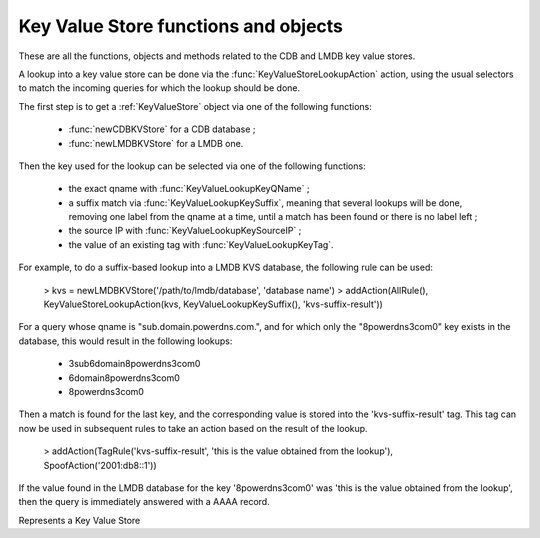 Key Value Store functions and objects
=====================================

These are all the functions, objects and methods related to the CDB and LMDB key value stores.

A lookup into a key value store can be done via the :func:`KeyValueStoreLookupAction` action,
using the usual selectors to match the incoming queries for which the lookup should be done.

The first step is to get a :ref:`KeyValueStore` object via one of the following functions:

 * :func:`newCDBKVStore` for a CDB database ;
 * :func:`newLMDBKVStore` for a LMDB one.

Then the key used for the lookup can be selected via one of the following functions:

 * the exact qname with :func:`KeyValueLookupKeyQName` ;
 * a suffix match via :func:`KeyValueLookupKeySuffix`, meaning that several lookups will be done, removing one label from the qname at a time, until a match has been found or there is no label left ;
 * the source IP with :func:`KeyValueLookupKeySourceIP` ;
 * the value of an existing tag with :func:`KeyValueLookupKeyTag`.

For example, to do a suffix-based lookup into a LMDB KVS database, the following rule can be used:

  > kvs = newLMDBKVStore('/path/to/lmdb/database', 'database name')
  > addAction(AllRule(), KeyValueStoreLookupAction(kvs, KeyValueLookupKeySuffix(), 'kvs-suffix-result'))

For a query whose qname is "sub.domain.powerdns.com.", and for which only the "\8powerdns\3com\0" key exists in the database,
this would result in the following lookups:

 * \3sub\6domain\8powerdns\3com\0
 * \6domain\8powerdns\3com\0
 * \8powerdns\3com\0

Then a match is found for the last key, and the corresponding value is stored into the 'kvs-suffix-result' tag. This tag can now be used in subsequent rules to take an action based on the result of the lookup.

 > addAction(TagRule('kvs-suffix-result', 'this is the value obtained from the lookup'), SpoofAction('2001:db8::1'))

If the value found in the LMDB database for the key '\8powerdns\3com\0' was 'this is the value obtained from the lookup', then the query is immediately answered with a AAAA record.


.. class:: KeyValueStore

  .. versionadded:: 1.5.0

  Represents a Key Value Store

  .. method:: KeyValueStore:lookup(key)

    Does a lookup into the corresponding key value store, and return the result as a string.
    The key is first parsed as a network address, and if that fails into a DNS name. If that also fails the raw string is used for the lookup.

    :param string key: The key to look up

  .. method:: KeyValueStore:lookupSuffix(key)

    Does a suffix-based lookup into the corresponding key value store, and return the result as a string.
    The key is parsed as a DNS name, and several lookups will be done, removing one label from the name at a time until a match has been found or there is no label left.

    :param string key: The name to look up

  .. method:: KeyValueStore:reload()

    Reload the database if this is supported by the underlying store. As of 1.5.0, only CDB stores can be reloaded, and this method is a no-op for LMDB stores.


.. function:: KeyValueLookupKeyQName() -> KeyValueLookupKey

  .. versionadded:: 1.5.0

  Return a new KeyValueLookupKey object that, when passed to :func:`KeyValueStoreLookupAction`, will return the qname of the query in DNS wire format.

.. function:: KeyValueLookupKeySourceIP() -> KeyValueLookupKey

  .. versionadded:: 1.5.0

  Return a new KeyValueLookupKey object that, when passed to :func:`KeyValueStoreLookupAction`, will return the source IP of the client in network byte-order.

.. function:: KeyValueLookupKeySuffix() -> KeyValueLookupKey

  .. versionadded:: 1.5.0

  Return a new KeyValueLookupKey object that, when passed to :func:`KeyValueStoreLookupAction`, will return a vector of keys based on the labels of the qname in DNS wire format.
  For example if the qname is sub.domain.powerdns.com. the following keys will be returned:

   * \3sub\6domain\8powerdns\3com\0
   * \6domain\8powerdns\3com\0
   * \8powerdns\3com\0
   * \3com\0
   * \0

.. function:: KeyValueLookupKeyTag() -> KeyValueLookupKey

  .. versionadded:: 1.5.0

  Return a new KeyValueLookupKey object that, when passed to :func:`KeyValueStoreLookupAction`, will return the value of the corresponding tag for this query, if it exists.

.. function:: newCDBKVStore(filename, refreshDelay) -> KeyValueStore

  .. versionadded:: 1.5.0

  Return a new KeyValueStore object associated to the corresponding CDB database. The modification time
  of the CDB file will be checked every 'refrehDelay' second and the database re-opened if needed.

  :param string filename: The path to an existing CDB database
  :param int refreshDelays: The delay in seconds between two checks of the database modification time. 0 means disabled

.. function:: newLMDBKVStore(filename, dbName) -> KeyValueStore

  .. versionadded:: 1.5.0

  Return a new KeyValueStore object associated to the corresponding LMDB database. The database must have been created
  with the ``MDB_NOSUBDIR`` flag.

  :param string filename: The path to an existing LMDB database created with ``MDB_NOSUBDIR``
  :param string dbName: The name of the database to use
